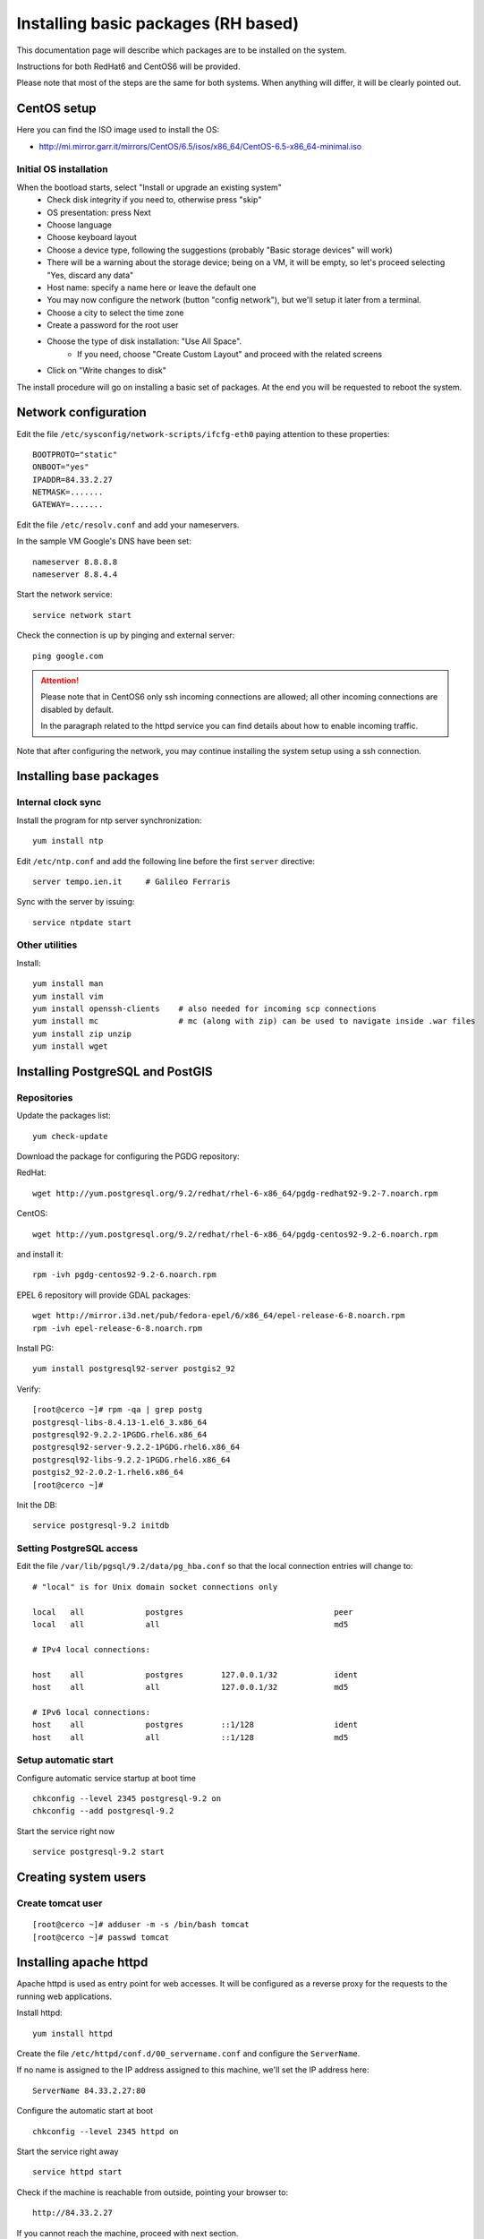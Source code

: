 .. _setup_centos:

####################################
Installing basic packages (RH based)
####################################

This documentation page will describe which packages are to be installed on the system.

Instructions for both RedHat6 and CentOS6 will be provided.

Please note that most of the steps are the same for both systems. When anything will differ, it will
be clearly pointed out. 

============
CentOS setup
============

Here you can find the ISO image used to install the OS:

* http://mi.mirror.garr.it/mirrors/CentOS/6.5/isos/x86_64/CentOS-6.5-x86_64-minimal.iso

Initial OS installation
-----------------------

When the bootload starts, select "Install or upgrade an existing system"
 - Check disk integrity if you need to, otherwise press "skip"
 - OS presentation: press Next
 - Choose language
 - Choose keyboard layout
 - Choose a device type, following the suggestions (probably "Basic storage devices" will work)
 - There will be a warning about the storage device; being on a VM, it will be empty, 
   so let's proceed selecting "Yes, discard any data"
 - Host name: specify a name here or leave the default one
 - You may now configure the network (button "config network"), 
   but we'll setup it later from a terminal.
 - Choose a city to select the time zone
 - Create a password for the root user
 - Choose the type of disk installation: "Use All Space".
    - If you need, choose "Create Custom Layout" and proceed with the related screens    
 - Click on "Write changes to disk"

The install procedure will go on installing a basic set of packages. 
At the end you will be requested to reboot the system.


=====================
Network configuration
=====================

Edit the file ``/etc/sysconfig/network-scripts/ifcfg-eth0`` paying attention to these properties::

   BOOTPROTO="static"
   ONBOOT="yes"
   IPADDR=84.33.2.27
   NETMASK=.......
   GATEWAY=.......

Edit the file ``/etc/resolv.conf`` and add your nameservers.

In the sample VM Google's DNS have been set::

   nameserver 8.8.8.8
   nameserver 8.8.4.4

Start the network service::

   service network start

Check the connection is up by pinging and external server::

   ping google.com

.. attention:: 
   Please note that in CentOS6 only ssh incoming connections are allowed; 
   all other incoming connections are disabled by default.
          
   In the paragraph related to the httpd service you can find details about
   how to enable incoming traffic. 

Note that after configuring the network, you may continue installing the system setup using a ssh connection.

========================
Installing base packages
========================

Internal clock sync
-------------------

Install the program for ntp server synchronization::

   yum install ntp

Edit ``/etc/ntp.conf`` and add the following line before the first ``server`` directive::

   server tempo.ien.it     # Galileo Ferraris

Sync with the server by issuing::

   service ntpdate start


Other utilities
---------------

Install::

  yum install man
  yum install vim
  yum install openssh-clients    # also needed for incoming scp connections
  yum install mc                 # mc (along with zip) can be used to navigate inside .war files
  yum install zip unzip
  yum install wget

=================================
Installing PostgreSQL and PostGIS
=================================

Repositories
------------

Update the packages list::

  yum check-update
  
Download the package for configuring the PGDG repository:

RedHat::

  wget http://yum.postgresql.org/9.2/redhat/rhel-6-x86_64/pgdg-redhat92-9.2-7.noarch.rpm

CentOS::

  wget http://yum.postgresql.org/9.2/redhat/rhel-6-x86_64/pgdg-centos92-9.2-6.noarch.rpm
  
and install it::
  
  rpm -ivh pgdg-centos92-9.2-6.noarch.rpm

EPEL 6 repository will provide GDAL packages::

  wget http://mirror.i3d.net/pub/fedora-epel/6/x86_64/epel-release-6-8.noarch.rpm
  rpm -ivh epel-release-6-8.noarch.rpm

Install PG::

  yum install postgresql92-server postgis2_92

Verify::

  [root@cerco ~]# rpm -qa | grep postg
  postgresql-libs-8.4.13-1.el6_3.x86_64
  postgresql92-9.2.2-1PGDG.rhel6.x86_64
  postgresql92-server-9.2.2-1PGDG.rhel6.x86_64  
  postgresql92-libs-9.2.2-1PGDG.rhel6.x86_64
  postgis2_92-2.0.2-1.rhel6.x86_64
  [root@cerco ~]#

Init the DB::

  service postgresql-9.2 initdb
  

Setting PostgreSQL access
-------------------------

Edit the file ``/var/lib/pgsql/9.2/data/pg_hba.conf`` so that the local connection entries 
will change to::

  # "local" is for Unix domain socket connections only

  local   all             postgres                                peer
  local   all             all                                     md5

  # IPv4 local connections:

  host    all             postgres        127.0.0.1/32            ident
  host    all             all             127.0.0.1/32            md5

  # IPv6 local connections:
  host    all             postgres        ::1/128                 ident
  host    all             all             ::1/128                 md5
   

Setup automatic start
---------------------

Configure automatic service startup at boot time ::

  chkconfig --level 2345 postgresql-9.2 on
  chkconfig --add postgresql-9.2

Start the service right now ::

  service postgresql-9.2 start


=====================
Creating system users
=====================

.. _create_user_tomcat:

Create tomcat user
------------------
:: 

  [root@cerco ~]# adduser -m -s /bin/bash tomcat
  [root@cerco ~]# passwd tomcat


========================
Installing  apache httpd
========================

Apache httpd is used as entry point for web accesses. 
It will be configured as a reverse proxy for the requests to the running web applications.

Install httpd::

    yum install httpd

Create the file ``/etc/httpd/conf.d/00_servername.conf`` and configure the ``ServerName``.

If no name is assigned to the IP address assigned to this machine, we'll set the IP address here::

  ServerName 84.33.2.27:80

Configure the automatic start at boot ::

  chkconfig --level 2345 httpd on

Start the service right away ::

  service httpd start

Check if the machine is reachable from outside, pointing your browser to:: 

  http://84.33.2.27
  
If you cannot reach the machine, proceed with next section.

Configure incoming requests
---------------------------

If the machine is not reachable from the outside, allow the incoming connections by issuing this command::

  iptables -I INPUT -p tcp --dport 80 -j ACCEPT

you can then save the ``iptables`` configuration (in order to retain it through reboots) issuing ::

  service iptables save
  
Configuring httpd
-----------------

Enable gz compression
'''''''''''''''''''''

Create file ``/etc/httpd/conf.d/05_deflate.conf`` with the following content::

  SetOutputFilter DEFLATE
  AddOutputFilterByType DEFLATE text/html text/plain text/xml text/javascript text/css

===============
Installing java
===============

CentOS
------

For CentOS systems, you can download the JDK RPM from this page:

  http://www.oracle.com/technetwork/java/javase/downloads/index.html

Oracle does not expose a URL to automatically dowload the JDK because an interactive licence acceptance is requested.  
You may start downloading the JDK RPM from a browser, and then either:

* stop the download from the browser and use on the server the dynamic download URL your browser has been assigned, or
* finish the download and transfer the JDK RPM to the server using ``scp``.   

::

  rpm -ivh jdk-7u51-linux-x64.rpm

Verify the proper installation on the JDK::

  # java -version
  java version "1.7.0_51"
  Java(TM) SE Runtime Environment (build 1.7.0_51-b13)
  Java HotSpot(TM) 64-Bit Server VM (build 24.51-b03, mixed mode) 
  # javac -version
  javac 1.7.0_51
  
  
RedHat
------

On RedHat system you may already have the OpenJDK package (``java-1.7.0-openjdk.x86_64``) installed::

   # yum list *openjdk*
   [...]
   Installed Packages
   java-1.6.0-openjdk.x86_64                                                                                                   1:1.6.0.0-3.1.13.1.el6_5                                                                                           @rhel-x86_64-server-6
   java-1.6.0-openjdk-devel.x86_64                                                                                             1:1.6.0.0-3.1.13.1.el6_5                                                                                           @rhel-x86_64-server-6
   java-1.6.0-openjdk-javadoc.x86_64                                                                                           1:1.6.0.0-3.1.13.1.el6_5                                                                                           @rhel-x86_64-server-6
   java-1.7.0-openjdk.x86_64                                                                                                   1:1.7.0.51-2.4.4.1.el6_5                                                                                           @rhel-x86_64-server-6
   java-1.7.0-openjdk-devel.x86_64                                                                                             1:1.7.0.51-2.4.4.1.el6_5                                                                                           @rhel-x86_64-server-6
   Available Packages
   java-1.7.0-openjdk-javadoc.noarch                                                                                           1:1.7.0.51-2.4.4.1.el6_5                                                                                           rhel-x86_64-server-6 
   #
   
   # java -version
   java version "1.7.0_51"
   OpenJDK Runtime Environment (rhel-2.4.4.1.el6_5-x86_64 u51-b02)
   OpenJDK 64-Bit Server VM (build 24.45-b08, mixed mode)
   # javac -version
   javac 1.7.0_51       

You may want anyway to use the Oracle JDK.

You should download and install the RPM as described in the CentOS section.

Once installed, you still see that the default ``java`` and ``javac`` commands 
are still the ones from OpenJDK.
In order to switch JDK version you have to set the proper system `alternatives`.

You may want to refer to `this page <http://www.rackspace.com/knowledge_center/article/how-to-install-the-oracle-jdk-on-fedora-15-16>`_ .
Issue the command::

   alternatives --install /usr/bin/java java /usr/java/latest/bin/java 200000 \
   --slave /usr/lib/jvm/jre jre /usr/java/latest/jre \
   --slave /usr/lib/jvm-exports/jre jre_exports /usr/java/latest/jre/lib \
   --slave /usr/bin/keytool keytool /usr/java/latest/jre/bin/keytool \
   --slave /usr/bin/orbd orbd /usr/java/latest/jre/bin/orbd \
   --slave /usr/bin/pack200 pack200 /usr/java/latest/jre/bin/pack200 \
   --slave /usr/bin/rmid rmid /usr/java/latest/jre/bin/rmid \
   --slave /usr/bin/rmiregistry rmiregistry /usr/java/latest/jre/bin/rmiregistry \
   --slave /usr/bin/servertool servertool /usr/java/latest/jre/bin/servertool \
   --slave /usr/bin/tnameserv tnameserv /usr/java/latest/jre/bin/tnameserv \
   --slave /usr/bin/unpack200 unpack200 /usr/java/latest/jre/bin/unpack200 \
   --slave /usr/share/man/man1/java.1 java.1 /usr/java/latest/man/man1/java.1 \
   --slave /usr/share/man/man1/keytool.1 keytool.1 /usr/java/latest/man/man1/keytool.1 \
   --slave /usr/share/man/man1/orbd.1 orbd.1 /usr/java/latest/man/man1/orbd.1 \
   --slave /usr/share/man/man1/pack200.1 pack200.1 /usr/java/latest/man/man1/pack200.1 \
   --slave /usr/share/man/man1/rmid.1.gz rmid.1 /usr/java/latest/man/man1/rmid.1 \
   --slave /usr/share/man/man1/rmiregistry.1 rmiregistry.1 /usr/java/latest/man/man1/rmiregistry.1 \
   --slave /usr/share/man/man1/servertool.1 servertool.1 /usr/java/latest/man/man1/servertool.1 \
   --slave /usr/share/man/man1/tnameserv.1 tnameserv.1 /usr/java/latest/man/man1/tnameserv.1 \
   --slave /usr/share/man/man1/unpack200.1 unpack200.1 /usr/java/latest/man/man1/unpack200.1

Then run ::
  
   alternatives --config java
   
and select the number related to ``/usr/java/latest/bin/java``.

Now the default java version should be the Oracle one::
 
   # java -version
   java version "1.7.0_51"
   OpenJDK Runtime Environment (rhel-2.4.4.1.el6_5-x86_64 u51-b02)
   OpenJDK 64-Bit Server VM (build 24.45-b08, mixed mode)
   
.. _deploy_tomcat:

========================
Installing apache tomcat
========================

Download apache tomcat and install it under ``/opt``::

  wget http://mirror.nohup.it/apache/tomcat/tomcat-6/v6.0.39/bin/apache-tomcat-6.0.39.tar.gz
  tar xzvf apache-tomcat-6.0.39.tar.gz -C /opt/

Let's use a symlink to ease future upgrades::

  ln -s /opt/apache-tomcat-6.0.39/ /opt/tomcat


.. _create_catalina_base:

Creating `base/` template directory
-----------------------------------

::

  mkdir -p /var/lib/tomcat/base/{bin,conf,logs,temp,webapps,work}
  cp /opt/tomcat/conf/* /var/lib/tomcat/base/conf/



==================
Document changelog
==================

+---------+------------+--------+--------------------+
| Version | Date       | Author | Notes              |
+=========+============+========+====================+
| 1.0     | 2014-02-06 | ETj    | Initial revision   |
+---------+------------+--------+--------------------+
|         | 2014-02-17 | ETj    | Add: JDK on RedHat |
+---------+------------+--------+--------------------+

